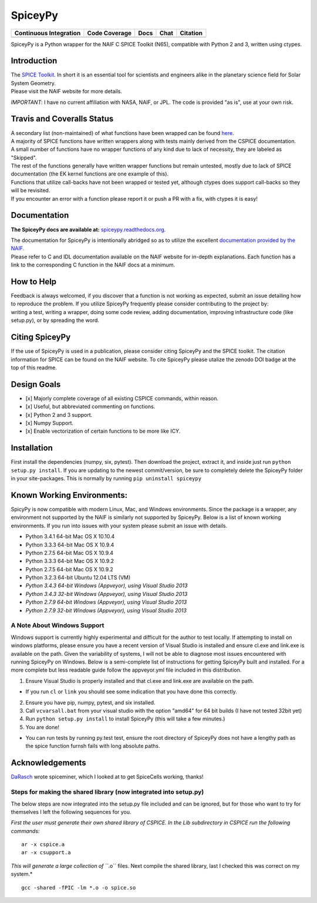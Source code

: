 SpiceyPy
========

+------------------------------------------------+---------------------+--------------------------+-------------------+------------+
| Continuous Integration                         | Code Coverage       | Docs                     | Chat              | Citation   |
+================================================+=====================+==========================+===================+============+
| |Travis Build Status| |Windows Build Status|   | |Coverage Status|   | |Documentation Status|   | |Join the chat|   | |Citation| |
+------------------------------------------------+---------------------+--------------------------+-------------------+------------+

.. |Travis Build Status| image:: https://travis-ci.org/AndrewAnnex/SpiceyPy.svg?style=flat?branch=master
   :target: https://travis-ci.org/AndrewAnnex/SpiceyPy
.. |Windows Build Status| image:: https://ci.appveyor.com/api/projects/status/wly0q2cwy33ffura/branch/master?svg=true
   :target: https://ci.appveyor.com/project/AndrewAnnex/spiceypy/
.. |Coverage Status| image:: https://coveralls.io/repos/github/AndrewAnnex/SpiceyPy/badge.svg?branch=master
   :target: https://coveralls.io/github/AndrewAnnex/SpiceyPy?branch=master
.. |Documentation Status| image:: https://readthedocs.org/projects/spiceypy/badge/?version=master
   :target: http://spiceypy.readthedocs.org/en/master/
.. |Join the chat| image:: https://badges.gitter.im/Join%20Chat.svg
   :target: https://gitter.im/AndrewAnnex/SpiceyPy?utm_source=badge
.. |Citation| image:: https://zenodo.org/badge/16987/AndrewAnnex/SpiceyPy.svg
   :target: https://zenodo.org/badge/latestdoi/16987/AndrewAnnex/SpiceyPy


SpiceyPy is a Python wrapper for the NAIF C SPICE Toolkit (N65),
compatible with Python 2 and 3, written using ctypes.

Introduction
------------

| The `SPICE Toolkit <http://naif.jpl.nasa.gov/naif/>`__. In short it is
  an essential tool for scientists and engineers alike in the planetary
  science field for Solar System Geometry.
| Please visit the NAIF website for more details.

*IMPORTANT*: I have no current affiliation with NASA, NAIF, or JPL. The
code is provided "as is", use at your own risk.

Travis and Coveralls Status
---------------------------

| A secondary list (non-maintained) of what functions have been wrapped
  can be found
  `here <https://github.com/AndrewAnnex/SpiceyPy/wiki/Wrapper-Completion>`__.
| A majority of SPICE functions have written wrappers along with tests
  mainly derived from the CSPICE documentation.
| A small number of functions have no wrapper functions of any kind due
  to lack of necessity, they are labeled as "Skipped".
| The rest of the functions generally have written wrapper functions but
  remain untested, mostly due to lack of SPICE documentation (the EK
  kernel functions are one example of this).
| Functions that utilize call-backs have not been wrapped or tested yet,
  although ctypes does support call-backs so they will be revisited.
| If you encounter an error with a function please report it or push
  a PR with a fix, with ctypes it is easy!

Documentation
-------------

**The SpiceyPy docs are available at:**
`spiceypy.readthedocs.org <http://spiceypy.readthedocs.org>`__.

| The documentation for SpiceyPy is intentionally abridged so as to
  utilize the excellent `documentation provided by the
  NAIF. <http://naif.jpl.nasa.gov/pub/naif/toolkit_docs/C/index.html>`__
| Please refer to C and IDL documentation available on the NAIF website
  for in-depth explanations. Each function has a link to the
  corresponding C function in the NAIF docs at a minimum.

How to Help
-----------

| Feedback is always welcomed, if you discover that a function is not
  working as expected, submit an issue detailing how
| to reproduce the problem. If you utilize SpiceyPy frequently please
  consider contributing to the project by:
| writing a test, writing a wrapper, doing some code review, adding
  documentation, improving infrastructure code (like setup.py), or by
  spreading the word.

Citing SpiceyPy
---------------

| If the use of SpiceyPy is used in a publication, please consider
  citing SpiceyPy and the SPICE toolkit. The citation information
  for SPICE can be found on the NAIF website. To cite SpiceyPy please
  utalize the zenodo DOI badge at the top of this readme.

Design Goals
------------

-  [x] Majorly complete coverage of all existing CSPICE commands, within
   reason.
-  [x] Useful, but abbreviated commenting on functions.
-  [x] Python 2 and 3 support.
-  [x] Numpy Support.
-  [x] Enable vectorization of certain functions to be more like ICY.

Installation
------------

First install the dependencies (numpy, six, pytest). Then download the
project, extract it, and inside just run ``python setup.py install``. If
you are updating to the newest commit/version, be sure to completely
delete the SpiceyPy folder in your site-packages. This is normally by running ``pip uninstall spiceypy``

Known Working Environments:
---------------------------

SpicyPy is now compatible with modern Linux, Mac, and Windows
environments. Since the package is a wrapper, any environment not
supported by the NAIF is similarly not supported by SpiceyPy. Below is a
list of known working environments. If you run into issues with your
system please submit an issue with details.

-  Python 3.4.1 64-bit Mac OS X 10.10.4
-  Python 3.3.3 64-bit Mac OS X 10.9.4
-  Python 2.7.5 64-bit Mac OS X 10.9.4
-  Python 3.3.3 64-bit Mac OS X 10.9.2
-  Python 2.7.5 64-bit Mac OS X 10.9.2
-  Python 3.2.3 64-bit Ubuntu 12.04 LTS (VM)
-  *Python 3.4.3 64-bit Windows (Appveyor), using Visual Studio 2013*
-  *Python 3.4.3 32-bit Windows (Appveyor), using Visual Studio 2013*
-  *Python 2.7.9 64-bit Windows (Appveyor), using Visual Studio 2013*
-  *Python 2.7.9 32-bit Windows (Appveyor), using Visual Studio 2013*

A Note About Windows Support
~~~~~~~~~~~~~~~~~~~~~~~~~~~~

Windows support is currently highly experimental and difficult for the
author to test locally. If attempting to install on windows platforms,
please ensure you have a recent version of Visual Studio is installed
and ensure cl.exe and link.exe is available on the path. Given the
variability of systems, I will not be able to diagnose most issues
encountered with running SpiceyPy on Windows. Below is a semi-complete
list of instructions for getting SpiceyPy built and installed. For a
more complete but less readable guide follow the appveyor.yml file
included in this distribution.

1. Ensure Visual Studio is properly installed and that cl.exe and
   link.exe are available on the path.

-  If you run ``cl`` or ``link`` you should see some indication that you
   have done this correctly.

2. Ensure you have pip, numpy, pytest, and six installed.
3. Call ``vcvarsall.bat`` from your visual studio with the option
   "amd64" for 64 bit builds (I have not tested 32bit yet)
4. Run ``python setup.py install`` to install SpiceyPy (this will take a
   few minutes.)
5. You are done!

-  You can run tests by running py.test test, ensure the root directory
   of SpiceyPy does not have a lengthy path as the spice function furnsh
   fails with long absolute paths.

Acknowledgements
----------------

`DaRasch <https://github.com/DaRasch>`__ wrote spiceminer, which I
looked at to get SpiceCells working, thanks!

Steps for making the shared library (now integrated into setup.py)
~~~~~~~~~~~~~~~~~~~~~~~~~~~~~~~~~~~~~~~~~~~~~~~~~~~~~~~~~~~~~~~~~~

The below steps are now integrated into the setup.py file included and
can be ignored, but for those who want to try for themselves I left the
following sequences for you.

*First the user must generate their own shared library of CSPICE. In the
Lib subdirectory in CSPICE run the following commands:*

::

    ar -x cspice.a
    ar -x csupport.a

*This will generate a large collection of ``*.o`` files. Next compile
the shared library, last I checked this was correct on my system.*

::

    gcc -shared -fPIC -lm *.o -o spice.so
